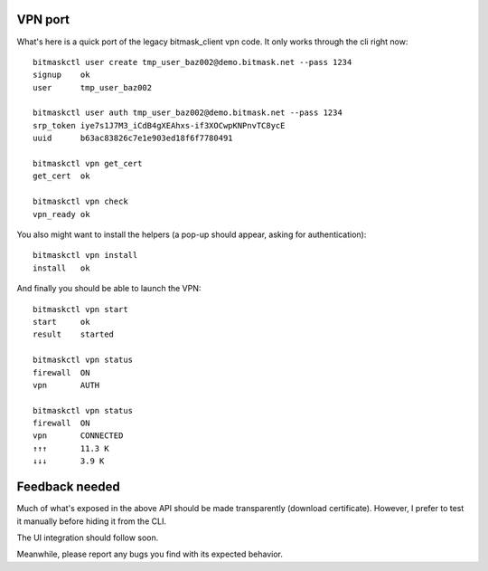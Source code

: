 VPN port
--------
What's here is a quick port of the legacy bitmask_client vpn code.
It only works through the cli right now::

  bitmaskctl user create tmp_user_baz002@demo.bitmask.net --pass 1234
  signup    ok
  user      tmp_user_baz002

  bitmaskctl user auth tmp_user_baz002@demo.bitmask.net --pass 1234
  srp_token iye7s1J7M3_iCdB4gXEAhxs-if3XOCwpKNPnvTC8ycE
  uuid      b63ac83826c7e1e903ed18f6f7780491

  bitmaskctl vpn get_cert
  get_cert  ok

  bitmaskctl vpn check
  vpn_ready ok


You also might want to install the helpers (a pop-up should appear, asking for
authentication)::

  bitmaskctl vpn install
  install   ok

And finally you should be able to launch the VPN::

  bitmaskctl vpn start
  start     ok
  result    started

  bitmaskctl vpn status
  firewall  ON
  vpn       AUTH

  bitmaskctl vpn status
  firewall  ON
  vpn       CONNECTED
  ↑↑↑       11.3 K
  ↓↓↓       3.9 K


Feedback needed
---------------
Much of what's exposed in the above API should be made transparently (download
certificate). However, I prefer to test it manually before hiding it from the
CLI.

The UI integration should follow soon.

Meanwhile, please report any bugs you find with its expected behavior.
